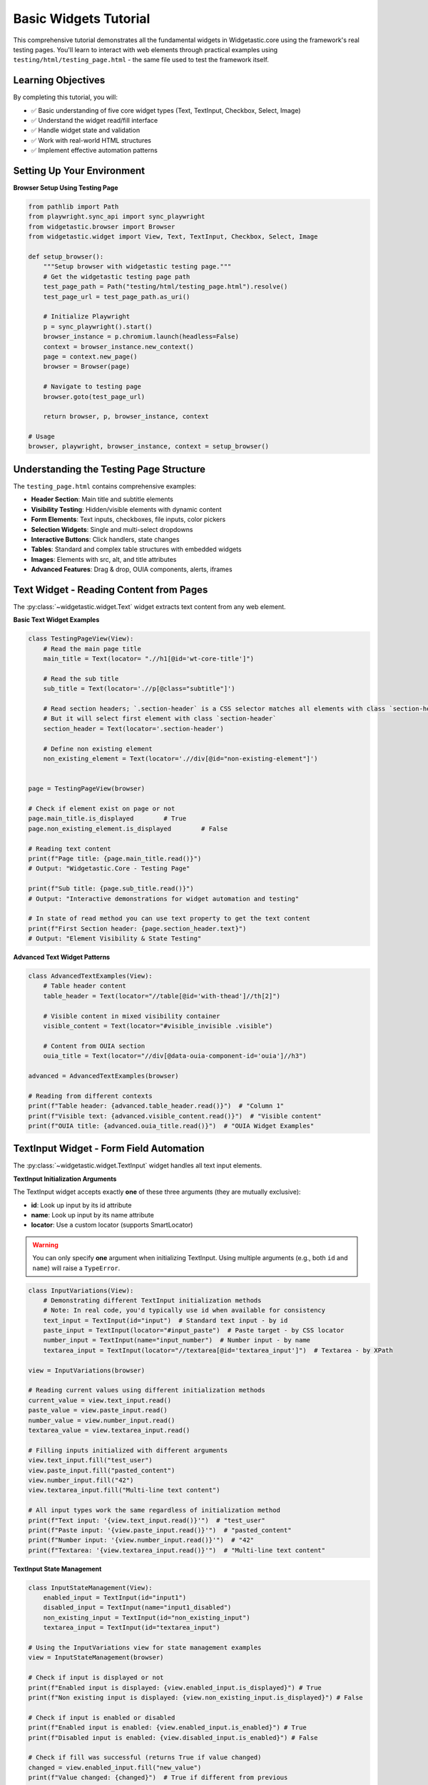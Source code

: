 =====================
Basic Widgets Tutorial
=====================

This comprehensive tutorial demonstrates all the fundamental widgets in Widgetastic.core using the framework's real testing pages.
You'll learn to interact with web elements through practical examples using ``testing/html/testing_page.html`` - the same file used to test the framework itself.

Learning Objectives
===================

By completing this tutorial, you will:

* ✅ Basic understanding of five core widget types (Text, TextInput, Checkbox, Select, Image)
* ✅ Understand the widget read/fill interface
* ✅ Handle widget state and validation
* ✅ Work with real-world HTML structures
* ✅ Implement effective automation patterns

Setting Up Your Environment
===========================

**Browser Setup Using Testing Page**

.. code-block:: python

    from pathlib import Path
    from playwright.sync_api import sync_playwright
    from widgetastic.browser import Browser
    from widgetastic.widget import View, Text, TextInput, Checkbox, Select, Image

    def setup_browser():
        """Setup browser with widgetastic testing page."""
        # Get the widgetastic testing page path
        test_page_path = Path("testing/html/testing_page.html").resolve()
        test_page_url = test_page_path.as_uri()

        # Initialize Playwright
        p = sync_playwright().start()
        browser_instance = p.chromium.launch(headless=False)
        context = browser_instance.new_context()
        page = context.new_page()
        browser = Browser(page)

        # Navigate to testing page
        browser.goto(test_page_url)

        return browser, p, browser_instance, context

    # Usage
    browser, playwright, browser_instance, context = setup_browser()

Understanding the Testing Page Structure
=======================================

The ``testing_page.html`` contains comprehensive examples:

* **Header Section**: Main title and subtitle elements
* **Visibility Testing**: Hidden/visible elements with dynamic content
* **Form Elements**: Text inputs, checkboxes, file inputs, color pickers
* **Selection Widgets**: Single and multi-select dropdowns
* **Interactive Buttons**: Click handlers, state changes
* **Tables**: Standard and complex table structures with embedded widgets
* **Images**: Elements with src, alt, and title attributes
* **Advanced Features**: Drag & drop, OUIA components, alerts, iframes

Text Widget - Reading Content from Pages
========================================

The :py:class:`~widgetastic.widget.Text` widget extracts text content from any web element.

**Basic Text Widget Examples**

.. code-block:: python

    class TestingPageView(View):
        # Read the main page title
        main_title = Text(locator= ".//h1[@id='wt-core-title']")

        # Read the sub title
        sub_title = Text(locator='.//p[@class="subtitle"]')

        # Read section headers; `.section-header` is a CSS selector matches all elements with class `section-header`
        # But it will select first element with class `section-header`
        section_header = Text(locator='.section-header')

        # Define non existing element
        non_existing_element = Text(locator='.//div[@id="non-existing-element"]')


    page = TestingPageView(browser)

    # Check if element exist on page or not
    page.main_title.is_displayed        # True
    page.non_existing_element.is_displayed        # False

    # Reading text content
    print(f"Page title: {page.main_title.read()}")
    # Output: "Widgetastic.Core - Testing Page"

    print(f"Sub title: {page.sub_title.read()}")
    # Output: "Interactive demonstrations for widget automation and testing"

    # In state of read method you can use text property to get the text content
    print(f"First Section header: {page.section_header.text}")
    # Output: "Element Visibility & State Testing"


**Advanced Text Widget Patterns**

.. code-block:: python

    class AdvancedTextExamples(View):
        # Table header content
        table_header = Text(locator="//table[@id='with-thead']//th[2]")

        # Visible content in mixed visibility container
        visible_content = Text(locator="#visible_invisible .visible")

        # Content from OUIA section
        ouia_title = Text(locator="//div[@data-ouia-component-id='ouia']//h3")

    advanced = AdvancedTextExamples(browser)

    # Reading from different contexts
    print(f"Table header: {advanced.table_header.read()}")  # "Column 1"
    print(f"Visible text: {advanced.visible_content.read()}")  # "Visible content"
    print(f"OUIA title: {advanced.ouia_title.read()}")  # "OUIA Widget Examples"

TextInput Widget - Form Field Automation
========================================

The :py:class:`~widgetastic.widget.TextInput` widget handles all text input elements.

**TextInput Initialization Arguments**

The TextInput widget accepts exactly **one** of these three arguments (they are mutually exclusive):

* **id**: Look up input by its id attribute
* **name**: Look up input by its name attribute
* **locator**: Use a custom locator (supports SmartLocator)

.. warning::
   You can only specify **one** argument when initializing TextInput. Using multiple arguments
   (e.g., both ``id`` and ``name``) will raise a ``TypeError``.


.. code-block:: python

    class InputVariations(View):
        # Demonstrating different TextInput initialization methods
        # Note: In real code, you'd typically use id when available for consistency
        text_input = TextInput(id="input")  # Standard text input - by id
        paste_input = TextInput(locator="#input_paste")  # Paste target - by CSS locator
        number_input = TextInput(name="input_number")  # Number input - by name
        textarea_input = TextInput(locator="//textarea[@id='textarea_input']")  # Textarea - by XPath

    view = InputVariations(browser)

    # Reading current values using different initialization methods
    current_value = view.text_input.read()
    paste_value = view.paste_input.read()
    number_value = view.number_input.read()
    textarea_value = view.textarea_input.read()

    # Filling inputs initialized with different arguments
    view.text_input.fill("test_user")
    view.paste_input.fill("pasted_content")
    view.number_input.fill("42")
    view.textarea_input.fill("Multi-line text content")

    # All input types work the same regardless of initialization method
    print(f"Text input: '{view.text_input.read()}'")  # "test_user"
    print(f"Paste input: '{view.paste_input.read()}'")  # "pasted_content"
    print(f"Number input: '{view.number_input.read()}'")  # "42"
    print(f"Textarea: '{view.textarea_input.read()}'")  # "Multi-line text content"



**TextInput State Management**

.. code-block:: python

    class InputStateManagement(View):
        enabled_input = TextInput(id="input1")
        disabled_input = TextInput(name="input1_disabled")
        non_existing_input = TextInput(id="non_existing_input")
        textarea_input = TextInput(id="textarea_input")

    # Using the InputVariations view for state management examples
    view = InputStateManagement(browser)

    # Check if input is displayed or not
    print(f"Enabled input is displayed: {view.enabled_input.is_displayed}") # True
    print(f"Non existing input is displayed: {view.non_existing_input.is_displayed}") # False

    # Check if input is enabled or disabled
    print(f"Enabled input is enabled: {view.enabled_input.is_enabled}") # True
    print(f"Disabled input is enabled: {view.disabled_input.is_enabled}") # False

    # Check if fill was successful (returns True if value changed)
    changed = view.enabled_input.fill("new_value")
    print(f"Value changed: {changed}")  # True if different from previous

    no_change = view.enabled_input.fill("new_value")  # Same value
    print(f"Value changed: {no_change}")   # False, no change needed


    # Multi-line content in textarea
    textarea_content = "Line 1\nLine 2\nNew content"
    view.textarea_input.fill(textarea_content)
    view.textarea_input.read()



Checkbox Widget - Boolean State Management
==========================================

The :py:class:`~widgetastic.widget.Checkbox` widget handles checkbox elements.

**Checkbox Examples from Testing Page**

.. code-block:: python

    class CheckboxView(View):
        # Main form checkboxes
        enabled_checkbox = Checkbox(id="input2")
        disabled_checkbox = Checkbox(id="input2_disabled")

    checkboxes = CheckboxView(browser)

    # Check is_displayed and is_enabled
    print(f"Enabled checkbox is displayed: {checkboxes.enabled_checkbox.is_displayed}") # True
    print(f"Disabled checkbox is displayed: {checkboxes.disabled_checkbox.is_displayed}") # True

    print(f"Enabled checkbox is enabled: {checkboxes.enabled_checkbox.is_enabled}") # True
    print(f"Disabled checkbox is enabled: {checkboxes.disabled_checkbox.is_enabled}") # False

    # Filling  and reading checkboxes
    checkboxes.enabled_checkbox.fill(True)   # Check
    checkboxes.enabled_checkbox.read() # True
    checkboxes.enabled_checkbox.fill(False)        # Uncheck
    checkboxes.enabled_checkbox.read() # False


Select Widget - Dropdown Management
===================================

The :py:class:`~widgetastic.widget.Select` widget handles HTML select elements.

**Select Examples from Testing Page**

.. code-block:: python

    class SelectView(View):
        # Single selection dropdowns
        single_select = Select(name="testselect1")

        # Multiple selection dropdown
        multi_select = Select(name="testselect2")

        # Select with no initial selection
        no_selection = Select(name="testselect3")

    selects = SelectView(browser)

    # Reading selected values
    current = selects.single_select.read()
    print(f"Current selection: {current}")  # "Foo"

    # Get all available options
    options = selects.single_select.all_options
    print(f"Available options: {options}")  # [Option(text='Foo', value='foo'), Option(text='Bar', value='bar')]

    # Select by visible text
    selects.single_select.fill("Bar")

    # Select by value
    selects.single_select.fill(("by_value", "foo"))

    # Multiple selection
    selects.multi_select.fill(["Foo", "Baz"])
    selected_multiple = selects.multi_select.read() # ["Foo", "Baz"]
    print(f"Multi-selected: {selected_multiple}")

Image Widget - Image Attribute Access
=====================================

The :py:class:`~widgetastic.widget.Image` widget provides access to HTML image elements.

**Image Examples from Testing Page**

.. code-block:: python

    class ImageView(View):
        # Images with different attributes
        full_image = Image('.//img[@id="test-image-full"]')      # Has src, alt, title
        src_only_image = Image('.//img[@id="test-image-src-only"]')  # Only src
        alt_image = Image('.//img[@id="test-image-alt"]')        # Has src and alt

    images = ImageView(browser)

    # Accessing image attributes
    print(f"Full image src: {images.full_image.src}")
    print(f"Full image alt: {images.full_image.alt}")    # "Green test image"
    print(f"Full image title: {images.full_image.title}") # "Image title"

    # Check image visibility
    if images.full_image.is_displayed:
        print("Image is visible on page")
